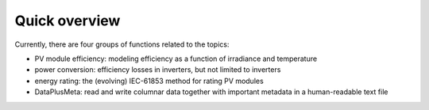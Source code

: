 Quick overview
==============

Currently, there are four groups of functions related to the topics:

- PV module efficiency: modeling efficiency as a function of irradiance and temperature
- power conversion: efficiency losses in inverters, but not limited to inverters
- energy rating: the (evolving) IEC-61853 method for rating PV modules
- DataPlusMeta: read and write columnar data together with important metadata in a human-readable text file


